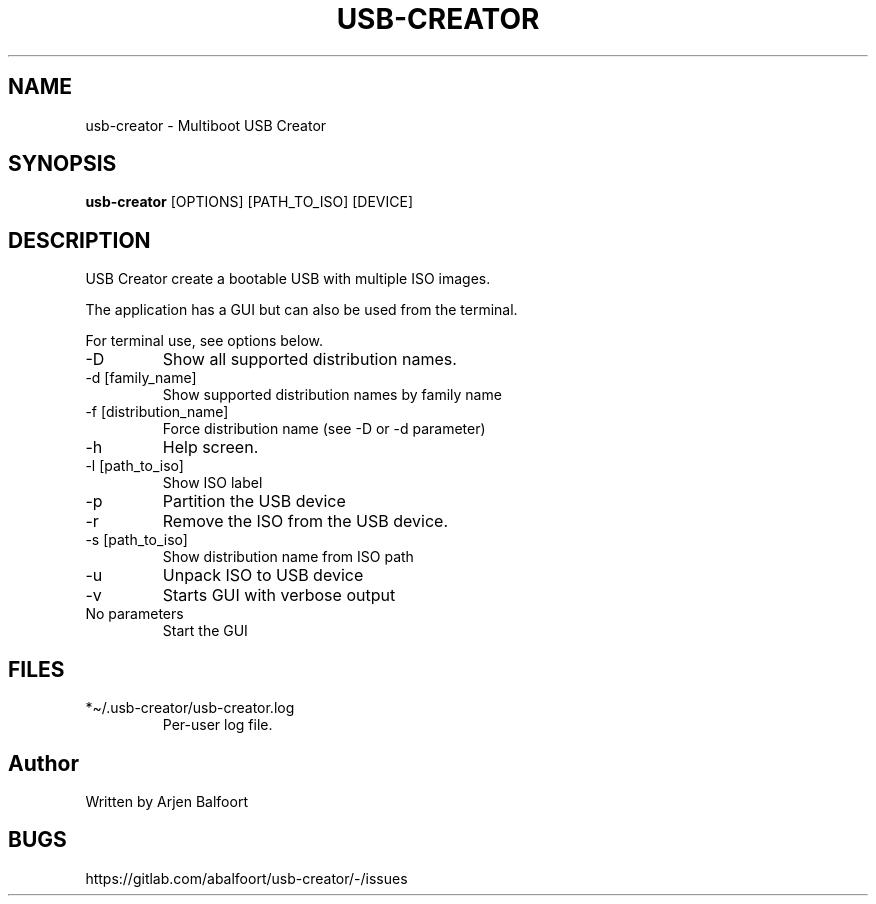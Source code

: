 .\" Automatically generated by Pandoc 2.9.1.1
.\"
.TH "USB-CREATOR" "1" "September 2020" "USB Creator" "USB Creator"
.hy
.SH NAME
.PP
usb-creator - Multiboot USB Creator
.SH SYNOPSIS
.PP
\f[B]usb-creator\f[R] [OPTIONS] [PATH_TO_ISO] [DEVICE]
.SH DESCRIPTION
.PP
USB Creator create a bootable USB with multiple ISO images.
.PP
The application has a GUI but can also be used from the terminal.
.PP
For terminal use, see options below.
.TP
-D
Show all supported distribution names.
.TP
-d [family_name]
Show supported distribution names by family name
.TP
-f [distribution_name]
Force distribution name (see -D or -d parameter)
.TP
-h
Help screen.
.TP
-l [path_to_iso]
Show ISO label
.TP
-p
Partition the USB device
.TP
-r
Remove the ISO from the USB device.
.TP
-s [path_to_iso]
Show distribution name from ISO path
.TP
-u
Unpack ISO to USB device
.TP
-v
Starts GUI with verbose output
.TP
No parameters
Start the GUI
.SH FILES
.TP
*\[ti]/.usb-creator/usb-creator.log
Per-user log file.
.SH Author
.PP
Written by Arjen Balfoort
.SH BUGS
.PP
https://gitlab.com/abalfoort/usb-creator/-/issues
